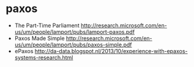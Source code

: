 * paxos
   - The Part-Time Parliament http://research.microsoft.com/en-us/um/people/lamport/pubs/lamport-paxos.pdf
   - Paxos Made Simple http://research.microsoft.com/en-us/um/people/lamport/pubs/paxos-simple.pdf
   - ePaxos http://da-data.blogspot.nl/2013/10/experience-with-epaxos-systems-research.html
